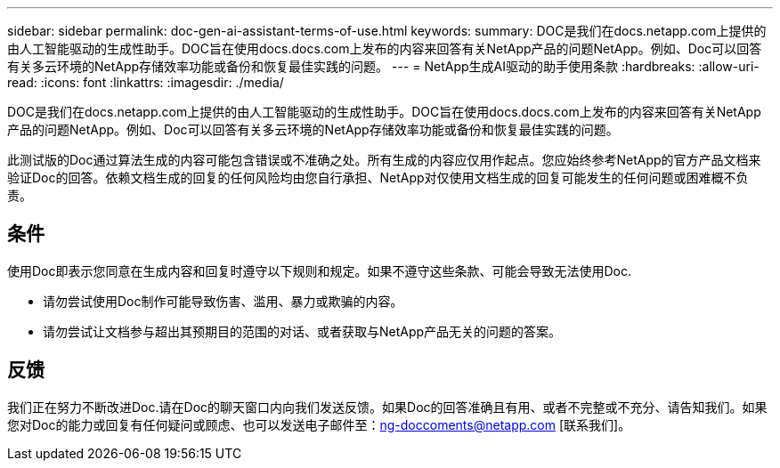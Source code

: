 ---
sidebar: sidebar 
permalink: doc-gen-ai-assistant-terms-of-use.html 
keywords:  
summary: DOC是我们在docs.netapp.com上提供的由人工智能驱动的生成性助手。DOC旨在使用docs.docs.com上发布的内容来回答有关NetApp产品的问题NetApp。例如、Doc可以回答有关多云环境的NetApp存储效率功能或备份和恢复最佳实践的问题。 
---
= NetApp生成AI驱动的助手使用条款
:hardbreaks:
:allow-uri-read: 
:icons: font
:linkattrs: 
:imagesdir: ./media/


[role="lead"]
DOC是我们在docs.netapp.com上提供的由人工智能驱动的生成性助手。DOC旨在使用docs.docs.com上发布的内容来回答有关NetApp产品的问题NetApp。例如、Doc可以回答有关多云环境的NetApp存储效率功能或备份和恢复最佳实践的问题。

此测试版的Doc通过算法生成的内容可能包含错误或不准确之处。所有生成的内容应仅用作起点。您应始终参考NetApp的官方产品文档来验证Doc的回答。依赖文档生成的回复的任何风险均由您自行承担、NetApp对仅使用文档生成的回复可能发生的任何问题或困难概不负责。



== 条件

使用Doc即表示您同意在生成内容和回复时遵守以下规则和规定。如果不遵守这些条款、可能会导致无法使用Doc.

* 请勿尝试使用Doc制作可能导致伤害、滥用、暴力或欺骗的内容。
* 请勿尝试让文档参与超出其预期目的范围的对话、或者获取与NetApp产品无关的问题的答案。




== 反馈

我们正在努力不断改进Doc.请在Doc的聊天窗口内向我们发送反馈。如果Doc的回答准确且有用、或者不完整或不充分、请告知我们。如果您对Doc的能力或回复有任何疑问或顾虑、也可以发送电子邮件至：ng-doccoments@netapp.com [联系我们]。
